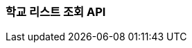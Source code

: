 [[search-schools]]
=== 학교 리스트 조회 API

// ==== HTTP Request
// include::{snippets}/search-schools/http-request.adoc[]
//
//
// ==== HTTP Response
// include::{snippets}/search-schools/http-response.adoc[]
// include::{snippets}/search-schools/response-fields.adoc[]
//
